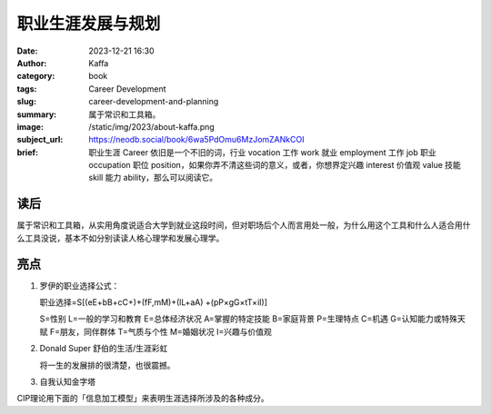 职业生涯发展与规划
############################

:date: 2023-12-21 16:30
:author: Kaffa
:category: book
:tags: Career Development
:slug: career-development-and-planning
:summary: 属于常识和工具箱。
:image: /static/img/2023/about-kaffa.png
:subject_url: https://neodb.social/book/6wa5PdOmu6MzJomZANkCOI
:brief: 职业生涯 Career 依旧是一个不旧的词，行业 vocation 工作 work 就业 employment 工作 job 职业 occupation 职位 position，如果你弄不清这些词的意义，或者，你想界定兴趣 interest 价值观 value 技能 skill 能力 ability，那么可以阅读它。

读后
==========

属于常识和工具箱，从实用角度说适合大学到就业这段时间，但对职场后个人而言用处一般，为什么用这个工具和什么人适合用什么工具没说，基本不如分别读读人格心理学和发展心理学。


亮点
==========

1. 罗伊的职业选择公式：

   职业选择=S[(eE+bB+cC+)+(fF,mM)+(lL+aA) +(pP×gG×tT×iI)]

   S=性别 L=一般的学习和教育
   E=总体经济状况 A=掌握的特定技能
   B=家庭背景 P=生理特点
   C=机遇 G=认知能力或特殊天赋
   F=朋友，同伴群体 T=气质与个性
   M=婚姻状况 I=兴趣与价值观

2. Donald Super 舒伯的生活/生涯彩虹

   将一生的发展排的很清楚，也很震撼。

3. 自我认知金字塔

CIP理论用下面的「信息加工模型」来表明生涯选择所涉及的各种成分。

.. uml::
    :alt: 自我认知过程
    :format: svg
    :filename: cip-and-casve-in-career

    [*] -> 了解自我
    了解自我 -> 了解所有选项
    了解所有选项 -> 知道我将如何决策_CASVE
    知道我将如何决策_CASVE -> 思考我的决策制定过程
    思考我的决策制定过程 -> [*]

    state 知道我将如何决策_CASVE {
      沟通_Communication --> 分析_Analysis
      分析_Analysis --> 综合_Synthesis
      综合_Synthesis --> 评估_Valuing
      评估_Valuing --> 执行_Execution
      执行_Execution --> 沟通_Communication
    }
    沟通_Communication: 定位问题
    分析_Analysis: 思考可选项
    综合_Synthesis: 生成可行项
    评估_Valuing: 优先级排序
    执行_Execution: 缩小差距

    了解自我: 我是谁？
    了解自我: 职业生涯发展与规划的源头。
    了解所有选项: 我在哪？
    了解所有选项: 我可以做哪些。
    思考我的决策制定过程: 自我对话
    思考我的决策制定过程: 自我觉察
    思考我的决策制定过程: 自我控制和监督


